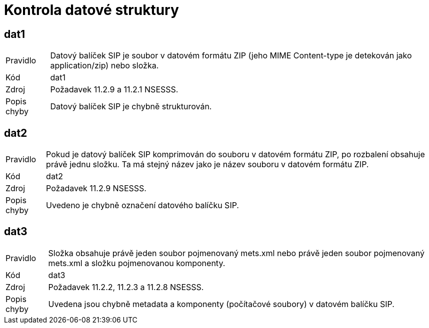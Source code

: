 ﻿= Kontrola datové struktury

== dat1

[horizontal]

Pravidlo:: Datový balíček SIP je soubor v datovém formátu ZIP (jeho MIME Content-type je detekován jako application/zip) nebo složka.
Kód:: dat1
Zdroj:: Požadavek 11.2.9 a 11.2.1 NSESSS.
Popis chyby:: Datový balíček SIP je chybně strukturován.

== dat2

[horizontal]

Pravidlo:: Pokud je datový balíček SIP komprimován do souboru v datovém formátu ZIP, po rozbalení obsahuje právě jednu složku. Ta má stejný název jako je název souboru v datovém formátu ZIP.
Kód:: dat2
Zdroj:: Požadavek 11.2.9 NSESSS.
Popis chyby:: Uvedeno je chybně označení datového balíčku SIP.

== dat3

[horizontal]

Pravidlo:: Složka obsahuje právě jeden soubor pojmenovaný mets.xml nebo právě jeden soubor pojmenovaný mets.xml a složku pojmenovanou komponenty.
Kód:: dat3
Zdroj:: Požadavek 11.2.2, 11.2.3 a 11.2.8 NSESSS.
Popis chyby:: Uvedena jsou chybně metadata a komponenty (počítačové soubory) v datovém balíčku SIP.
